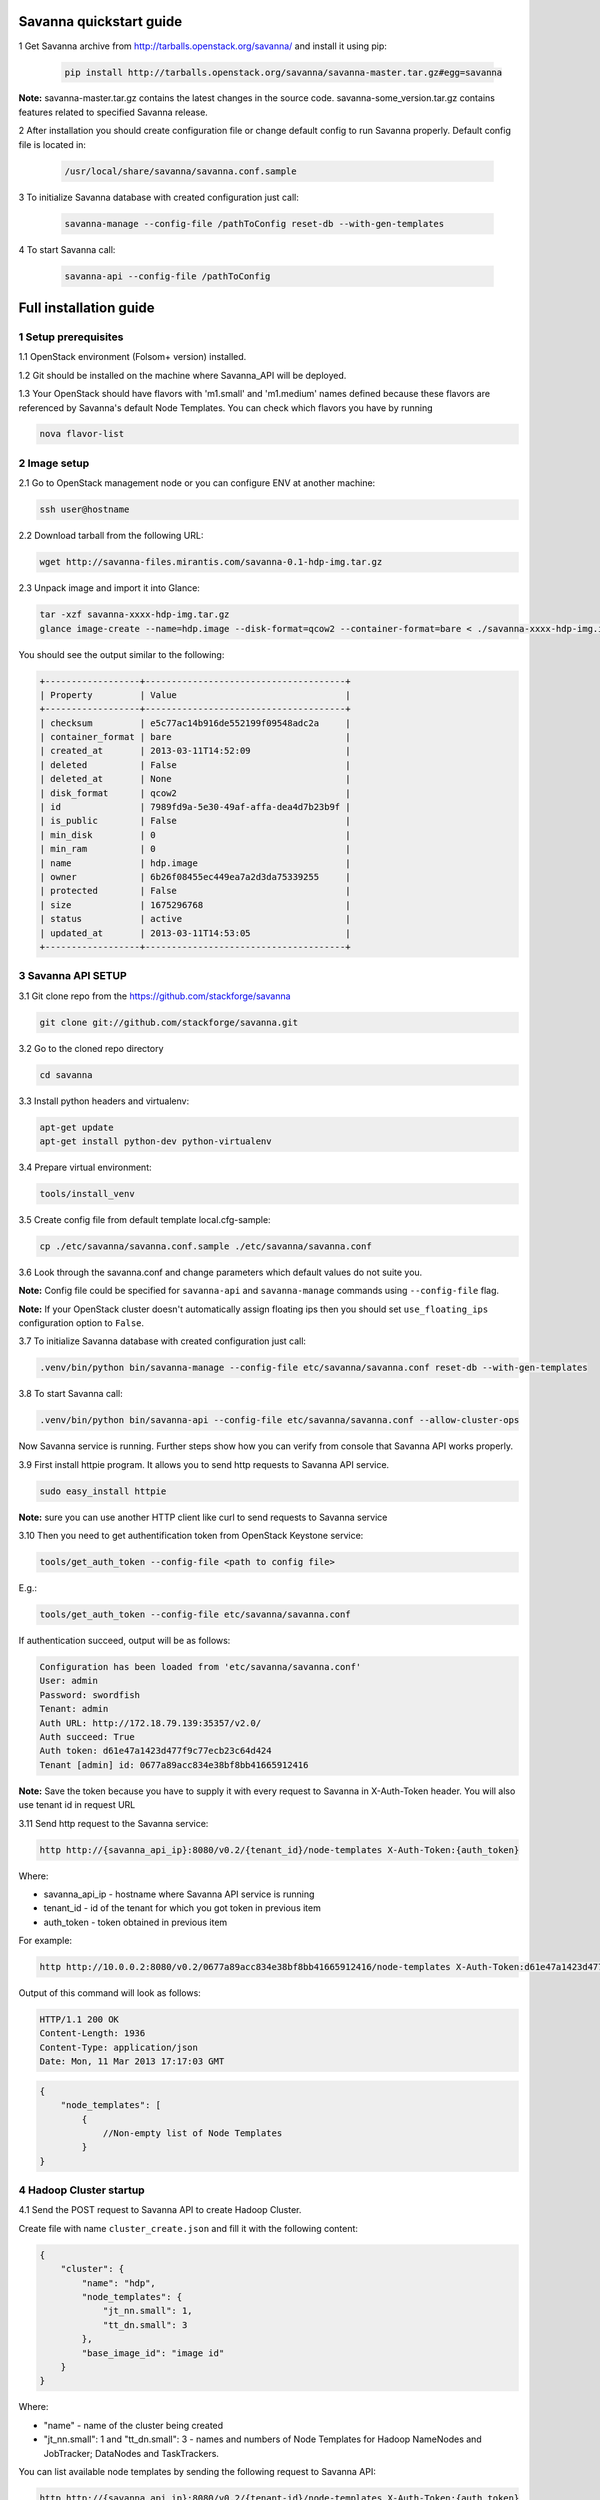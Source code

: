 ************************
Savanna quickstart guide
************************

1 Get Savanna archive from http://tarballs.openstack.org/savanna/ and install it using pip:

    .. sourcecode:: bash

        pip install http://tarballs.openstack.org/savanna/savanna-master.tar.gz#egg=savanna

**Note:**
savanna-master.tar.gz contains the latest changes in the source code.
savanna-some_version.tar.gz contains features related to specified Savanna release.


2 After installation you should create configuration file or change default config to run Savanna properly. Default config file is located in:

    .. sourcecode:: bash

        /usr/local/share/savanna/savanna.conf.sample

3 To initialize Savanna database with created configuration just call:

    .. sourcecode:: bash

        savanna-manage --config-file /pathToConfig reset-db --with-gen-templates

4 To start Savanna call:

    .. sourcecode:: bash

        savanna-api --config-file /pathToConfig


***********************
Full installation guide
***********************

1 Setup prerequisites
=====================

1.1 OpenStack environment (Folsom+ version) installed.

1.2 Git should be installed on the machine where Savanna_API will be deployed.

1.3 Your OpenStack should have flavors with 'm1.small' and 'm1.medium' names defined because these flavors are referenced by Savanna's default Node Templates.
You can check which flavors you have by running

.. sourcecode:: bash

    nova flavor-list

2 Image setup
=============

2.1 Go to OpenStack management node or you can configure ENV at another machine:

.. sourcecode:: bash

    ssh user@hostname

2.2 Download tarball from the following URL:

.. sourcecode:: bash

    wget http://savanna-files.mirantis.com/savanna-0.1-hdp-img.tar.gz

2.3 Unpack image and import it into Glance:

.. sourcecode:: bash

    tar -xzf savanna-xxxx-hdp-img.tar.gz
    glance image-create --name=hdp.image --disk-format=qcow2 --container-format=bare < ./savanna-xxxx-hdp-img.img

You should see the output similar to the following:

.. sourcecode:: bash

    +------------------+--------------------------------------+
    | Property         | Value                                |
    +------------------+--------------------------------------+
    | checksum         | e5c77ac14b916de552199f09548adc2a     |
    | container_format | bare                                 |
    | created_at       | 2013-03-11T14:52:09                  |
    | deleted          | False                                |
    | deleted_at       | None                                 |
    | disk_format      | qcow2                                |
    | id               | 7989fd9a-5e30-49af-affa-dea4d7b23b9f |
    | is_public        | False                                |
    | min_disk         | 0                                    |
    | min_ram          | 0                                    |
    | name             | hdp.image                            |
    | owner            | 6b26f08455ec449ea7a2d3da75339255     |
    | protected        | False                                |
    | size             | 1675296768                           |
    | status           | active                               |
    | updated_at       | 2013-03-11T14:53:05                  |
    +------------------+--------------------------------------+


3 Savanna API SETUP
===================

3.1 Git clone repo from the https://github.com/stackforge/savanna

.. sourcecode:: bash

    git clone git://github.com/stackforge/savanna.git

3.2 Go to the cloned repo directory

.. sourcecode:: bash

    cd savanna

3.3 Install python headers and virtualenv:

.. sourcecode:: bash

    apt-get update
    apt-get install python-dev python-virtualenv

3.4 Prepare virtual environment:

.. sourcecode:: bash

    tools/install_venv

3.5 Create config file from default template local.cfg-sample:

.. sourcecode:: bash

    cp ./etc/savanna/savanna.conf.sample ./etc/savanna/savanna.conf

3.6 Look through the savanna.conf and change parameters which default values do not suite you.

**Note:** Config file could be specified for ``savanna-api`` and ``savanna-manage`` commands using ``--config-file`` flag.

**Note:** If your OpenStack cluster doesn't automatically assign floating ips then you should set ``use_floating_ips`` configuration option to ``False``. 

3.7 To initialize Savanna database with created configuration just call:

.. sourcecode:: bash

    .venv/bin/python bin/savanna-manage --config-file etc/savanna/savanna.conf reset-db --with-gen-templates

3.8 To start Savanna call:

.. sourcecode:: bash

    .venv/bin/python bin/savanna-api --config-file etc/savanna/savanna.conf --allow-cluster-ops

Now Savanna service is running. Further steps show how you can verify from console that Savanna API works properly.

3.9 First install httpie program. It allows you to send http requests to Savanna API service.

.. sourcecode:: bash

    sudo easy_install httpie

**Note:** sure you can use another HTTP client like curl to send requests to Savanna service

3.10 Then you need to get authentification token from OpenStack Keystone service:

.. sourcecode:: bash

    tools/get_auth_token --config-file <path to config file>

E.g.:

.. sourcecode:: bash

    tools/get_auth_token --config-file etc/savanna/savanna.conf

If authentication succeed, output will be as follows:

.. sourcecode:: bash

    Configuration has been loaded from 'etc/savanna/savanna.conf'
    User: admin
    Password: swordfish
    Tenant: admin
    Auth URL: http://172.18.79.139:35357/v2.0/
    Auth succeed: True
    Auth token: d61e47a1423d477f9c77ecb23c64d424
    Tenant [admin] id: 0677a89acc834e38bf8bb41665912416

**Note:** Save the token because you have to supply it with every request to Savanna in X-Auth-Token header.
You will also use tenant id in request URL

3.11 Send http request to the Savanna service:

.. sourcecode:: bash

    http http://{savanna_api_ip}:8080/v0.2/{tenant_id}/node-templates X-Auth-Token:{auth_token}

Where:

* savanna_api_ip - hostname where Savanna API service is running

* tenant_id - id of the tenant for which you got token in previous item

* auth_token - token obtained in previous item

For example:

.. sourcecode:: bash

    http http://10.0.0.2:8080/v0.2/0677a89acc834e38bf8bb41665912416/node-templates X-Auth-Token:d61e47a1423d477f9c77ecb23c64d424

Output of this command will look as follows:

.. sourcecode:: bash

    HTTP/1.1 200 OK
    Content-Length: 1936
    Content-Type: application/json
    Date: Mon, 11 Mar 2013 17:17:03 GMT

.. sourcecode:: json

    {
        "node_templates": [
            {
                //Non-empty list of Node Templates
            }
    }

4 Hadoop Cluster startup
========================

4.1 Send the POST request to Savanna API to create Hadoop Cluster.

Create file with name ``cluster_create.json`` and fill it with the following content:

.. sourcecode:: json

    {
        "cluster": {
            "name": "hdp",
            "node_templates": {
                "jt_nn.small": 1,
                "tt_dn.small": 3
            },
            "base_image_id": "image id"
        }
    }

Where:

* "name" - name of the cluster being created
* "jt_nn.small": 1 and "tt_dn.small": 3 - names and numbers of Node Templates for Hadoop NameNodes and JobTracker; DataNodes and TaskTrackers.

You can list available node templates by sending the following request to Savanna API:

.. sourcecode:: bash

    http http://{savanna_api_ip}:8080/v0.2/{tenant-id}/node-templates X-Auth-Token:{auth_token}

* "base_image_id" - OpenStack image id of image which was downloaded in the Item 2.

You can see image id in the OpenStack UI or by calling the following command of the OS Glance service:

.. sourcecode:: bash

    glance image-list

After creating the file you can send the request:

.. sourcecode:: bash

    http http://{savanna_api_ip}:8080/v0.2/{tenant-id}/clusters X-Auth-Token:{auth_token} < cluster_create.json

Response for this request will look like:

.. sourcecode:: json

    {
        "cluster": {
            "status": "Starting",
            "node_templates": {
                "jt_nn.small": 1,
                "tt_dn.small": 3
            },
            "service_urls": {},
            "name": "hdp",
            "nodes": [],
            "id": "254d8a8c483046ab9209d7993cad2da2",
            "base_image_id": "7989fd9a-5e30-49af-affa-dea4d7b23b9f"
        }
    }


4.2 If the response in the 3.1. was ``202 ACCEPTED`` then you can check status of new cluster:

.. sourcecode:: bash

    http http://{savanna_api_ip}:8080/v0.2/{tenant-id}/clusters/{cluster_id} X-Auth-Token:{auth_token}

Where "cluster_id" - id of created cluster. In our example above it the id is "254d8a8c483046ab9209d7993cad2da2"

Initially the cluster will be in "Starting" state, but eventually (in several minutes) you should get response with status "Active", like the following:

.. sourcecode:: json

    {
        "cluster": {
            "status": "Active",
            "node_templates": {
                "jt_nn.small": 1,
                "tt_dn.small": 3
            },
            "service_urls": {
                "namenode": "http://172.18.79.196:50070",
                "jobtracker": "http://172.18.79.196:50030"
            },
            "name": "hdp",
            "nodes": [
                {
                    "node_template": {
                        "id": "d19264649a5e47f98d1fcecccefbf748",
                        "name": "tt_dn.small"
                    },
                    "vm_id": "2a145a8b-0414-4d88-8335-9f3722d41724"
                },
                {
                    "node_template": {
                        "id": "d19264649a5e47f98d1fcecccefbf748",
                        "name": "tt_dn.small"
                    },
                    "vm_id": "c968c5d5-5825-4521-82b5-1c730ab8b1e4"
                },
                {
                    "node_template": {
                        "id": "d19264649a5e47f98d1fcecccefbf748",
                        "name": "tt_dn.small"
                    },
                    "vm_id": "6be15767-ff4e-4e49-9ff7-fb4b65a868d6"
                },
                {
                    "node_template": {
                        "id": "e675e9720f1e47dea5027ed7c13cc665",
                        "name": "jt_nn.small"
                    },
                    "vm_id": "11d120b2-f501-435f-a2f6-515fbacd86cf"
                }
            ],
            "id": "254d8a8c483046ab9209d7993cad2da2",
            "base_image_id": "7989fd9a-5e30-49af-affa-dea4d7b23b9f"
        }
    }

4.3 So you recieved NameNode's and JobTracker's URLs like this:

.. sourcecode:: json

    "service_urls": {
        "namenode": "http://NameNode_IP:50070",
        "jobtracker": "http://JobTracker_IP:50030"
    }
    
and you actually could access them via browser

4.4 To check that your Hadoop installation works correctly:

* Go to NameNode via ssh:

.. sourcecode:: bash

    ssh root@NameNode_IP
    using 'swordfish' as password

* Switch to hadoop user:

.. sourcecode:: bash

    su hadoop

* Go to hadoop home directory and run the simpliest MapReduce example:

.. sourcecode:: bash

    cd ~
    ./run_simple_MR_job.sh

* You can check status of MR job running by browsing JobTracker url:

.. sourcecode:: bash

    "jobtracker": "http://JobTracker_IP:50030"

Congratulations! Now you have Hadoop cluster ready on the OpenStack cloud!
